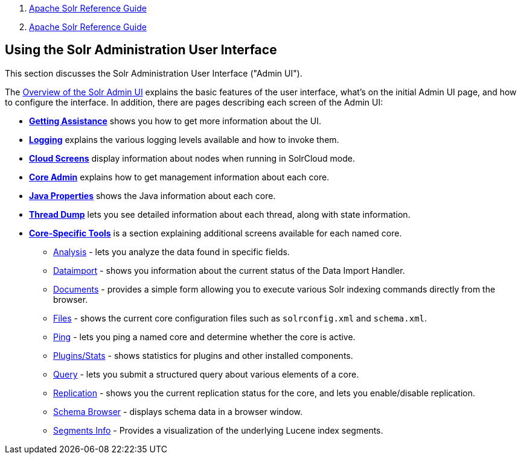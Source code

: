 1.  link:index.html[Apache Solr Reference Guide]
2.  link:Apache-Solr-Reference-Guide.html[Apache Solr Reference Guide]

Using the Solr Administration User Interface
--------------------------------------------

This section discusses the Solr Administration User Interface ("Admin UI").

The link:Overview-of-the-Solr-Admin-UI.html[Overview of the Solr Admin UI] explains the basic features of the user interface, what's on the initial Admin UI page, and how to configure the interface. In addition, there are pages describing each screen of the Admin UI:

* *link:Getting-Assistance.html[Getting Assistance]* shows you how to get more information about the UI.
* *link:Logging.html[Logging]* explains the various logging levels available and how to invoke them.
* *link:Cloud-Screens.html[Cloud Screens]* display information about nodes when running in SolrCloud mode.
* *link:Core-Admin.html[Core Admin]* explains how to get management information about each core.
* *link:Java-Properties.html[Java Properties]* shows the Java information about each core.
* *link:Thread-Dump.html[Thread Dump]* lets you see detailed information about each thread, along with state information.

* *link:Core-Specific-Tools.html[Core-Specific Tools]* is a section explaining additional screens available for each named core.
** https://cwiki.apache.org/confluence/display/solr/Analysis+Screen[Analysis] - lets you analyze the data found in specific fields.
** https://cwiki.apache.org/confluence/display/solr/Dataimport+Screen[Dataimport] - shows you information about the current status of the Data Import Handler.
** https://cwiki.apache.org/confluence/display/solr/Documents+Screen[Documents] - provides a simple form allowing you to execute various Solr indexing commands directly from the browser.
** https://cwiki.apache.org/confluence/display/solr/Files+Screen[Files] - shows the current core configuration files such as `solrconfig.xml` and `schema.xml`.
** https://cwiki.apache.org/confluence/display/solr/Ping[Ping] - lets you ping a named core and determine whether the core is active.
** https://cwiki.apache.org/confluence/pages/viewpage.action?pageId=32604180[Plugins/Stats] - shows statistics for plugins and other installed components.
** https://cwiki.apache.org/confluence/display/solr/Query+Screen[Query] - lets you submit a structured query about various elements of a core.
** https://cwiki.apache.org/confluence/display/solr/Replication+Screen[Replication] - shows you the current replication status for the core, and lets you enable/disable replication.
** https://cwiki.apache.org/confluence/display/solr/Schema+Browser+Screen[Schema Browser] - displays schema data in a browser window.
** https://cwiki.apache.org/confluence/display/solr/Segments+Info[Segments Info] - Provides a visualization of the underlying Lucene index segments.

